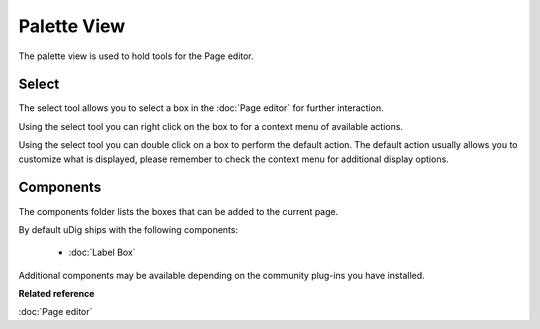Palette View
############

The palette view is used to hold tools for the Page editor.

.. figure:: /images/palette_view/PaletteView.png
   :align: center
   :alt: 

Select
------

The select tool allows you to select a box in the :doc:`Page editor` for further
interaction.

Using the select tool you can right click on the box to for a context menu of available actions.

Using the select tool you can double click on a box to perform the default action. The default
action usually allows you to customize what is displayed, please remember to check the context menu
for additional display options.

Components
----------

The components folder lists the boxes that can be added to the current page.

By default uDig ships with the following components:

   * :doc:`Label Box`


Additional components may be available depending on the community plug-ins you have installed.

**Related reference**

:doc:`Page editor`
